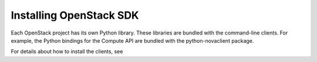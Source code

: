 Installing OpenStack SDK
-------------------------

Each OpenStack project has its own Python library. These libraries are
bundled with the command-line clients. For example, the Python bindings
for the Compute API are bundled with the python-novaclient package.

For details about how to install the clients, see

.. add Install the OpenStack command-line clients link when migrated TODO(DC)

